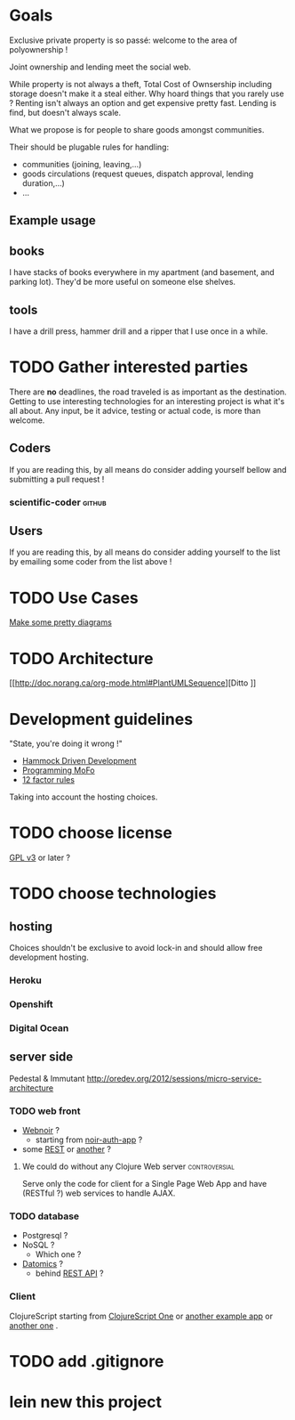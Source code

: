 * Goals
Exclusive private property is so passé: welcome to the area of
polyownership !

Joint ownership and lending meet the social web.

While property is not always a theft, Total Cost of Ownsership including
storage doesn't make it a steal either.
Why hoard things that you rarely use ? Renting isn't always an option
and get expensive pretty fast. Lending is find, but doesn't
always scale.

What we propose is for people to share goods amongst communities.

Their should be plugable rules for handling:
- communities (joining, leaving,…)
- goods circulations (request queues, dispatch approval, lending duration,…)
- …

** Example usage
** books
I have stacks of books everywhere in my apartment (and basement, and
parking lot). They'd be more useful on someone else shelves.
** tools
I have a drill press, hammer drill and a ripper that I use once in a while.

* TODO Gather interested parties
There are *no* deadlines, the road traveled is as important as the
destination. Getting to use interesting technologies for an
interesting project is what it's all about. Any input, be it advice,
testing or actual code, is more than welcome.

** Coders
If you are reading this, by all means do consider adding yourself
bellow and submitting a pull request !
*** scientific-coder :github:

** Users
If you are reading this, by all means do consider adding yourself
to the list by emailing some coder from the list above !

* TODO Use Cases
[[http://doc.norang.ca/org-mode.html#PlantUMLUseCase][Make some pretty diagrams]]

* TODO Architecture
[[http://doc.norang.ca/org-mode.html#PlantUMLSequence][Ditto
]]
* Development guidelines
"State, you're doing it wrong !"
- [[http://data-sorcery.org/2010/12/29/hammock-driven-dev/][Hammock Driven Development]]
- [[http://programming-motherfucker.com/][Programming MoFo]]
- [[http://www.12factor.net/][12 factor rules]]

Taking into account the hosting choices.

* TODO choose license
[[https://www.gnu.org/copyleft/gpl.html][GPL v3]] or later ?

* TODO choose technologies
** hosting
Choices shouldn't be exclusive to avoid lock-in and should allow free
development hosting.
*** Heroku

*** Openshift

*** Digital Ocean

** server side
Pedestal & Immutant
http://oredev.org/2012/sessions/micro-service-architecture


*** TODO web front
- [[http://webnoir.org/][Webnoir]] ?
 - starting from [[https://github.com/xavi/noir-auth-app][noir-auth-app]] ?
- some [[https://github.com/acidlabs/rip][REST]] or [[http://clojure-liberator.github.com/][another]] ?

**** We could do without any Clojure Web server               :controversial:
Serve only the code for client for a Single Page Web App and have
(RESTful ?) web services to handle AJAX.

*** TODO database
- Postgresql ?
- NoSQL ?
  - Which one ?
- [[http://www.datomic.com/][Datomics]] ?
  - behind [[http://docs.datomic.com/rest.html][REST API]] ?

*** Client
ClojureScript starting from [[http://clojurescriptone.com/][ClojureScript One]] or [[https://github.com/ckirkendall/The-Great-Todo][another example app]]
or [[http://blog.mezeske.com/?p%3D552][another one]] .

* TODO add .gitignore
* lein new this project
